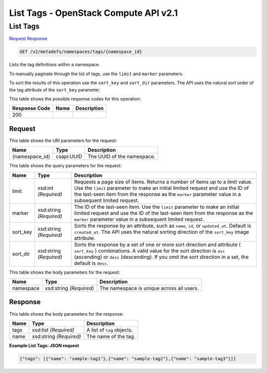 =============================================================================
List Tags -  OpenStack Compute API v2.1
=============================================================================

List Tags
~~~~~~~~~~~~~~~~~~~~~~~~~

`Request <GET_list_tags_v2_metadefs_namespaces_tags_namespace_id_.rst#request>`__
`Response <GET_list_tags_v2_metadefs_namespaces_tags_namespace_id_.rst#response>`__

.. code-block:: javascript

    GET /v2/metadefs/namespaces/tags/{namespace_id}

Lists the tag definitions within a namespace.

To manually paginate through the list of tags, use the ``limit`` and ``marker`` parameters.

To sort the results of this operation use the ``sort_key`` and ``sort_dir`` parameters. The API uses the natural sort order of the tag attribute of the ``sort_key`` parameter.



This table shows the possible response codes for this operation:


+--------------------------+-------------------------+-------------------------+
|Response Code             |Name                     |Description              |
+==========================+=========================+=========================+
|200                       |                         |                         |
+--------------------------+-------------------------+-------------------------+


Request
^^^^^^^^^^^^^^^^^

This table shows the URI parameters for the request:

+--------------------------+-------------------------+-------------------------+
|Name                      |Type                     |Description              |
+==========================+=========================+=========================+
|{namespace_id}            |csapi:UUID               |The UUID of the          |
|                          |                         |namespace.               |
+--------------------------+-------------------------+-------------------------+



This table shows the query parameters for the request:

+--------------------------+-------------------------+-------------------------+
|Name                      |Type                     |Description              |
+==========================+=========================+=========================+
|limit                     |xsd:int *(Required)*     |Requests a page size of  |
|                          |                         |items. Returns a number  |
|                          |                         |of items up to a limit   |
|                          |                         |value. Use the ``limit`` |
|                          |                         |parameter to make an     |
|                          |                         |initial limited request  |
|                          |                         |and use the ID of the    |
|                          |                         |last-seen item from the  |
|                          |                         |response as the          |
|                          |                         |``marker`` parameter     |
|                          |                         |value in a subsequent    |
|                          |                         |limited request.         |
+--------------------------+-------------------------+-------------------------+
|marker                    |xsd:string *(Required)*  |The ID of the last-seen  |
|                          |                         |item. Use the ``limit``  |
|                          |                         |parameter to make an     |
|                          |                         |initial limited request  |
|                          |                         |and use the ID of the    |
|                          |                         |last-seen item from the  |
|                          |                         |response as the          |
|                          |                         |``marker`` parameter     |
|                          |                         |value in a subsequent    |
|                          |                         |limited request.         |
+--------------------------+-------------------------+-------------------------+
|sort_key                  |xsd:string *(Required)*  |Sorts the response by an |
|                          |                         |attribute, such as       |
|                          |                         |``name``, ``id``, or     |
|                          |                         |``updated_at``. Default  |
|                          |                         |is ``created_at``. The   |
|                          |                         |API uses the natural     |
|                          |                         |sorting direction of the |
|                          |                         |``sort_key`` image       |
|                          |                         |attribute.               |
+--------------------------+-------------------------+-------------------------+
|sort_dir                  |xsd:string *(Required)*  |Sorts the response by a  |
|                          |                         |set of one or more sort  |
|                          |                         |direction and attribute  |
|                          |                         |( ``sort_key`` )         |
|                          |                         |combinations. A valid    |
|                          |                         |value for the sort       |
|                          |                         |direction is ``asc``     |
|                          |                         |(ascending) or ``desc``  |
|                          |                         |(descending). If you     |
|                          |                         |omit the sort direction  |
|                          |                         |in a set, the default is |
|                          |                         |``desc``.                |
+--------------------------+-------------------------+-------------------------+




This table shows the body parameters for the request:

+--------------------------+-------------------------+-------------------------+
|Name                      |Type                     |Description              |
+==========================+=========================+=========================+
|namespace                 |xsd:string *(Required)*  |The namespace is unique  |
|                          |                         |across all users.        |
+--------------------------+-------------------------+-------------------------+





Response
^^^^^^^^^^^^^^^^^^


This table shows the body parameters for the response:

+--------------------------+-------------------------+-------------------------+
|Name                      |Type                     |Description              |
+==========================+=========================+=========================+
|tags                      |xsd:list *(Required)*    |A list of ``tag``        |
|                          |                         |objects.                 |
+--------------------------+-------------------------+-------------------------+
|name                      |xsd:string *(Required)*  |The name of the tag.     |
+--------------------------+-------------------------+-------------------------+





**Example List Tags: JSON request**


.. code::

    {"tags": [{"name": "sample-tag1"},{"name": "sample-tag2"},{"name": "sample-tag3"}]}

